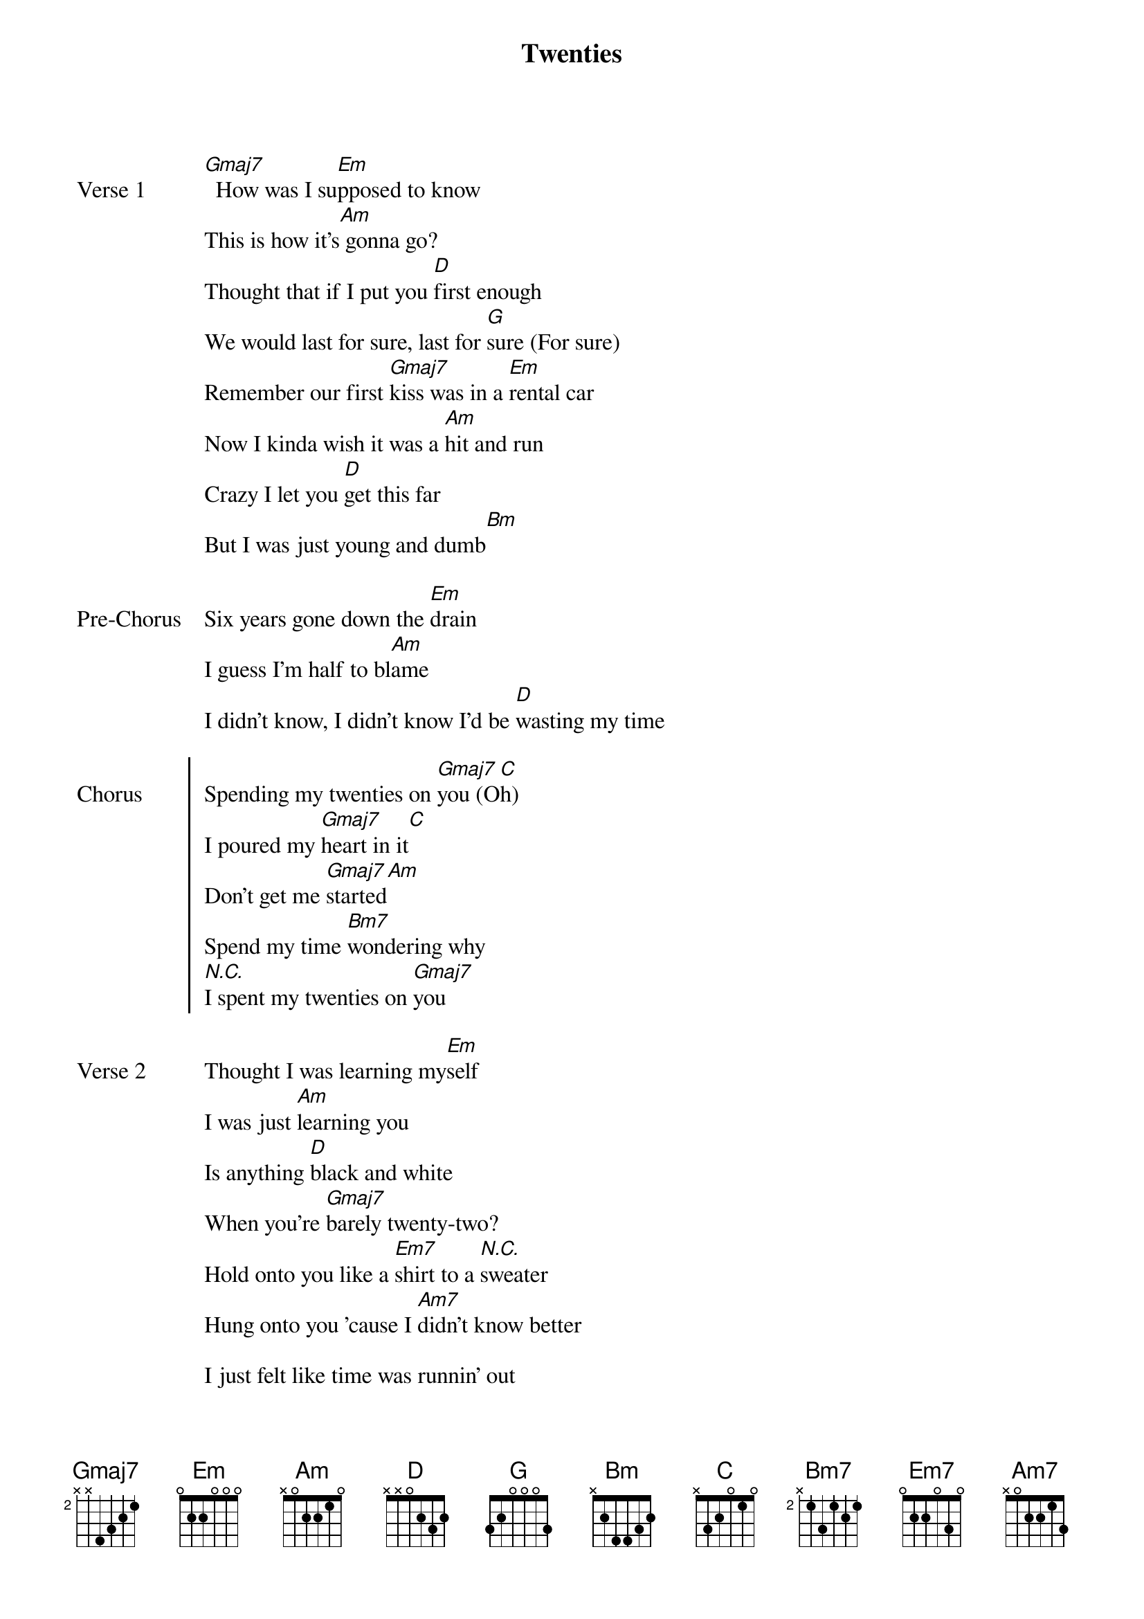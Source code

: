 {key: G}
{title: Twenties}
{artist: Giveon}

{start_of_verse: Verse 1}
[Gmaj7]  How was I su[Em]pposed to know
This is how it's[Am] gonna go?
Thought that if I put you [D]first enough
We would last for sure, last for [G]sure (For sure)
Remember our first [Gmaj7]kiss was in a [Em]rental car
Now I kinda wish it was a [Am]hit and run
Crazy I let you [D]get this far
But I was just young and dumb[Bm]
{end_of_verse}

{start_of_bridge: Pre-Chorus}
Six years gone down the [Em]drain
I guess I'm half to bl[Am]ame
I didn't know, I didn't know I'd be [D]wasting my time

{start_of_chorus: Chorus}
Spending my twenties on [Gmaj7]you (O[C]h)
I poured my [Gmaj7]heart in it[C]
Don't get me [Gmaj7]started[Am]
Spend my time [Bm7]wondering why
[*N.C.]I spent my twenties on [Gmaj7]you

{start_of_verse: Verse 2}
{end_of_verse}
Thought I was learning my[Em]self
I was just [Am]learning you
Is anything [D]black and white
When you're [Gmaj7]barely twenty-two?
Hold onto you like a [Em7]shirt to a [*N.C.]sweater
Hung onto you 'cause I [Am7]didn't know better

I just felt like time was runnin' out
[D]I could tell the ship was goin' down
I was so young and d[Bm]umb

{start_of_bridge: Pre-Chorus}
{end_of_bridge}
Six years gone down the d[Em]rain
I guess I'm half to bl[Am]ame
                                    N.C.
I didn't know, I didn't know I'd be wasting my time

{start_of_chorus: Chorus}
Spending my twenties on [Gmaj7]you (O[C]h)
I poured my [Gmaj7]heart in it[C]
Don't get me [Gmaj7]started[Am]
Spend my time [Bm7]wondering why
[*N.C.]I spent my twenties on [Gmaj7]you, ooh
I poured my h[Gmaj7]eart in it [C]
Don't get me [Gmaj7]started[Am]
Spend my time [Bm7]wondering why
[*N.C.]I spent my twenties on [Gmaj7]you
I poured my [Gmaj7]heart in it[C]
Don't get me [Gmaj7]started[Am]
Spend my time [Bm7]wondering why
[*N.C.]I spent my twenties on [Gmaj7]you
{end_of_bridge}